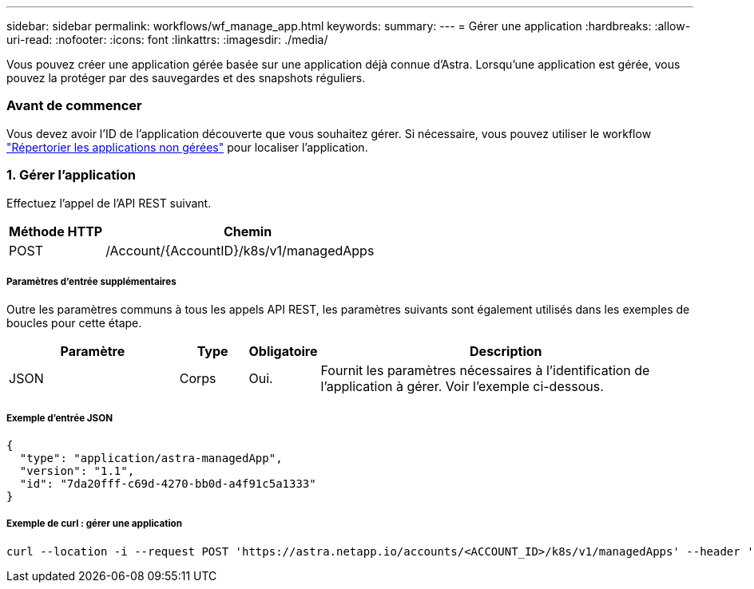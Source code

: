 ---
sidebar: sidebar 
permalink: workflows/wf_manage_app.html 
keywords:  
summary:  
---
= Gérer une application
:hardbreaks:
:allow-uri-read: 
:nofooter: 
:icons: font
:linkattrs: 
:imagesdir: ./media/


[role="lead"]
Vous pouvez créer une application gérée basée sur une application déjà connue d'Astra. Lorsqu'une application est gérée, vous pouvez la protéger par des sauvegardes et des snapshots réguliers.



=== Avant de commencer

Vous devez avoir l'ID de l'application découverte que vous souhaitez gérer. Si nécessaire, vous pouvez utiliser le workflow link:wf_list_unman_apps.html["Répertorier les applications non gérées"] pour localiser l'application.



=== 1. Gérer l'application

Effectuez l'appel de l'API REST suivant.

[cols="25,75"]
|===
| Méthode HTTP | Chemin 


| POST | /Account/{AccountID}/k8s/v1/managedApps 
|===


===== Paramètres d'entrée supplémentaires

Outre les paramètres communs à tous les appels API REST, les paramètres suivants sont également utilisés dans les exemples de boucles pour cette étape.

[cols="25,10,10,55"]
|===
| Paramètre | Type | Obligatoire | Description 


| JSON | Corps | Oui. | Fournit les paramètres nécessaires à l'identification de l'application à gérer. Voir l'exemple ci-dessous. 
|===


===== Exemple d'entrée JSON

[source, json]
----
{
  "type": "application/astra-managedApp",
  "version": "1.1",
  "id": "7da20fff-c69d-4270-bb0d-a4f91c5a1333"
}
----


===== Exemple de curl : gérer une application

[source, curl]
----
curl --location -i --request POST 'https://astra.netapp.io/accounts/<ACCOUNT_ID>/k8s/v1/managedApps' --header 'Content-Type: application/astra-managedApp+json' --header 'Accept: */*' --header 'Authorization: Bearer <API_TOKEN>'  --d @JSONinput
----